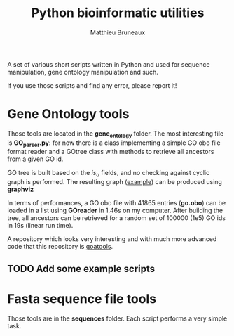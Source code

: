 #+TITLE: Python bioinformatic utilities
#+AUTHOR: Matthieu Bruneaux
#+STARTUP: content
#+OPTIONS: toc:2

A set of various short scripts written in Python and used for sequence 
manipulation, gene ontology manipulation and such.

If you use those scripts and find any error, please report it!

* Gene Ontology tools

Those tools are located in the *gene_ontology* folder. The most interesting
file is *GO_parser.py*: for now there is a class implementing a simple GO obo
file format reader and a GOtree class with methods to retrieve all ancestors
from a given GO id.

GO tree is built based on the /is_a/ fields, and no checking against cyclic
graph is performed. The resulting graph ([[https://github.com/matthieu-bruneaux/python-bioinformatic-utils/raw/master/gene_ontology/toto.pdf][example]]) can be produced using
*graphviz*

In terms of performances, a GO obo file with 41865 entries (**go.obo**) can be
loaded in a list using *GOreader* in 1.46s on my computer. After building the
tree, all ancestors can be retrieved for a random set of 100000 (1e5) GO ids in
19s (linear run time).

A repository which looks very interesting and with much more advanced code that
this repository is [[https://github.com/tanghaibao/goatools][goatools]].

** TODO Add some example scripts

* Fasta sequence file tools

Those tools are in the *sequences* folder. Each script performs a very simple
task.
